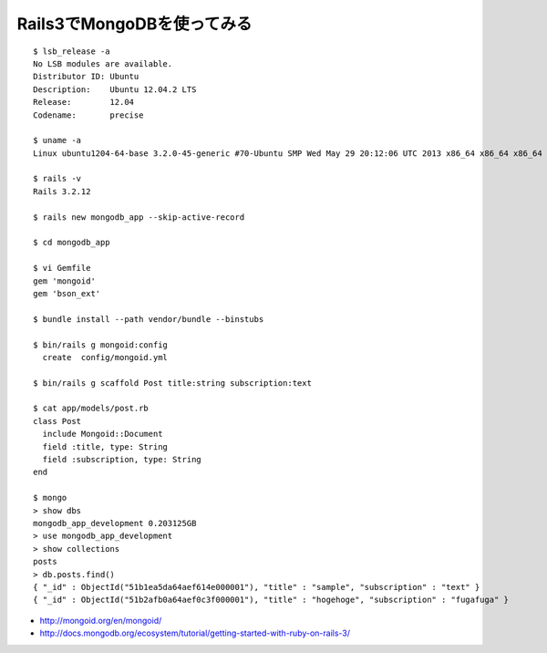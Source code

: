 Rails3でMongoDBを使ってみる
======================================================



.. author:: default
.. categories:: ubuntu,mongodb
.. tags:: ubuntu,mongodb
.. comments::

::

  $ lsb_release -a
  No LSB modules are available.
  Distributor ID: Ubuntu
  Description:    Ubuntu 12.04.2 LTS
  Release:        12.04
  Codename:       precise

  $ uname -a
  Linux ubuntu1204-64-base 3.2.0-45-generic #70-Ubuntu SMP Wed May 29 20:12:06 UTC 2013 x86_64 x86_64 x86_64 GNU/Linux

  $ rails -v
  Rails 3.2.12

  $ rails new mongodb_app --skip-active-record

  $ cd mongodb_app

  $ vi Gemfile
  gem 'mongoid'
  gem 'bson_ext'

  $ bundle install --path vendor/bundle --binstubs

  $ bin/rails g mongoid:config
    create  config/mongoid.yml

  $ bin/rails g scaffold Post title:string subscription:text

  $ cat app/models/post.rb
  class Post
    include Mongoid::Document
    field :title, type: String
    field :subscription, type: String
  end

  $ mongo
  > show dbs
  mongodb_app_development 0.203125GB
  > use mongodb_app_development
  > show collections
  posts
  > db.posts.find()
  { "_id" : ObjectId("51b1ea5da64aef614e000001"), "title" : "sample", "subscription" : "text" }
  { "_id" : ObjectId("51b2afb0a64aef0c3f000001"), "title" : "hogehoge", "subscription" : "fugafuga" }


* http://mongoid.org/en/mongoid/
* http://docs.mongodb.org/ecosystem/tutorial/getting-started-with-ruby-on-rails-3/
